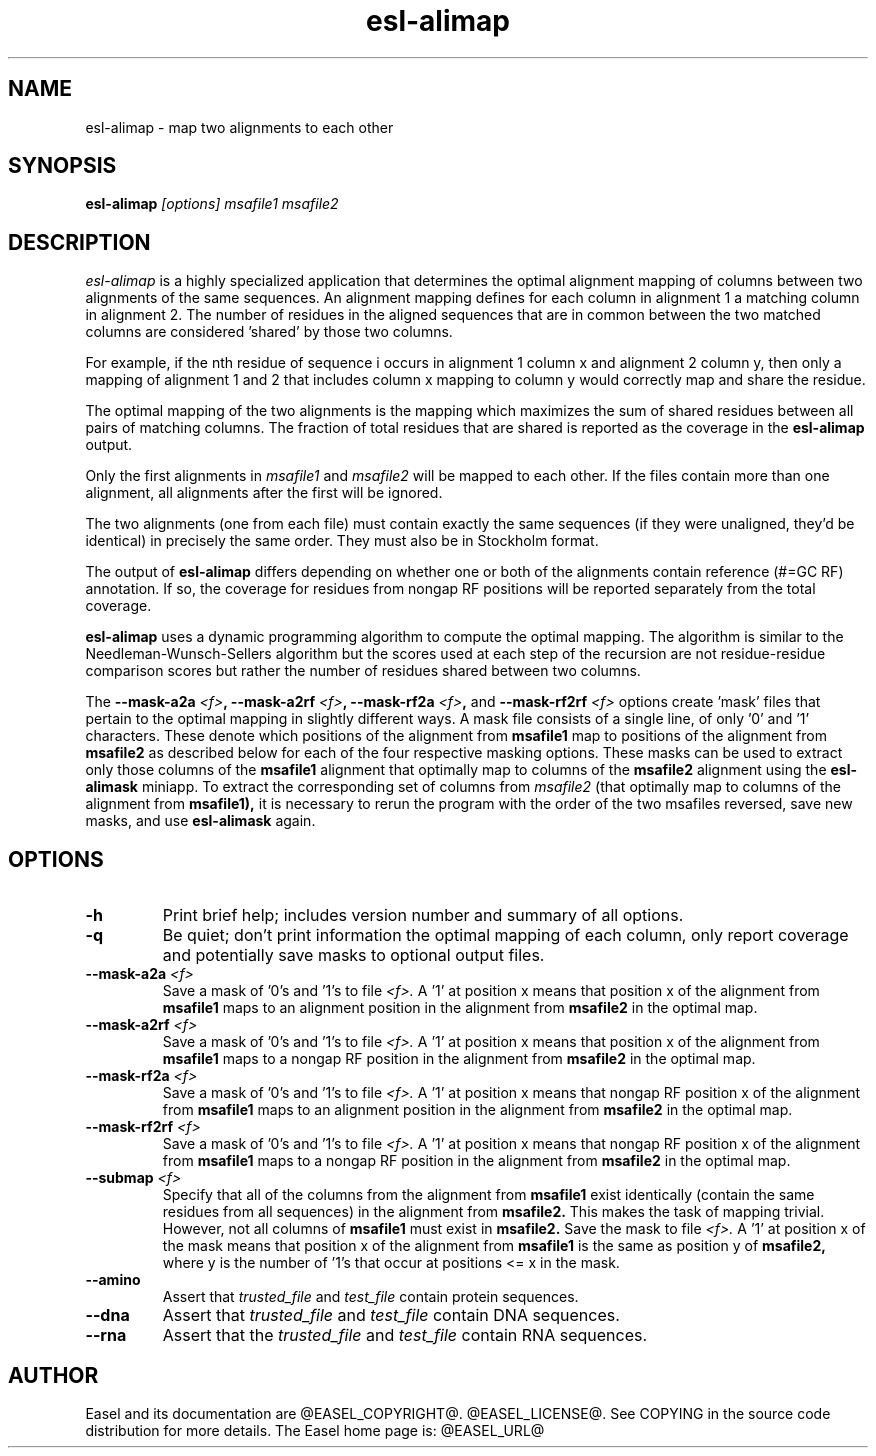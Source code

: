 .TH "esl-alimap" 1 "@EASEL_DATE@" "Easel @PACKAGE_VERSION@" "Easel miniapps"

.SH NAME
.TP 
esl-alimap - map two alignments to each other

.SH SYNOPSIS
.B esl-alimap
.I [options]
.I msafile1
.I msafile2

.SH DESCRIPTION

.I esl-alimap
is a highly specialized application that determines the optimal
alignment mapping of columns between two alignments of the same
sequences. An alignment mapping defines for each column in alignment 1
a matching column in alignment 2. The number of residues in the
aligned sequences that are in common between the two matched columns
are considered 'shared' by those two columns.

For example, if the nth residue of sequence i occurs in alignment 1
column x and alignment 2 column y, then only a mapping of alignment
1 and 2 that includes column x mapping to column y would correctly map
and share the residue. 

The optimal mapping of the two alignments is the mapping which
maximizes the sum of shared residues between all pairs of matching
columns. The fraction of total residues that are shared is reported as
the coverage in the 
.B esl-alimap
output.

Only the first alignments in 
.I msafile1 
and
.I msafile2
will be mapped to each other. If the files contain more than one
alignment, all alignments after the first will be ignored.

The two alignments (one from each file) must contain exactly the same
sequences (if they were unaligned, they'd be identical) in precisely
the same order. They must also be in Stockholm format.

The output of 
.B esl-alimap
differs depending on whether one or both of the alignments 
contain reference (#=GC RF) annotation. If so, the
coverage for residues from nongap RF positions will be reported
separately from the total coverage.

.B esl-alimap
uses a dynamic programming algorithm to compute the optimal
mapping. The algorithm is similar to the Needleman-Wunsch-Sellers
algorithm but the scores used at each step of the recursion are not
residue-residue comparison scores but rather the number of residues
shared between two columns. 

The
.BI --mask-a2a " <f>",
.BI --mask-a2rf " <f>",
.BI --mask-rf2a " <f>",
and
.BI --mask-rf2rf " <f>"
options create 'mask' files that pertain to the optimal mapping in
slightly different ways. A mask file consists of a single line, of
only '0' and '1' characters. These denote which positions of the
alignment from 
.B msafile1
map to positions of the alignment from 
.B msafile2
as described below for each of the four respective masking options.
These masks can be used to extract only those columns of the 
.B msafile1
alignment 
that optimally map to columns of the 
.B msafile2
alignment
using the 
.B esl-alimask
miniapp. To extract the corresponding set of columns 
from 
.I msafile2
(that optimally map to columns of the alignment from
.B msafile1),
it is necessary to rerun the program with the order of the two 
msafiles reversed, save new masks, and use
.B esl-alimask
again.

.SH OPTIONS

.TP
.B -h
Print brief help; includes version number and summary of
all options.

.TP
.B -q
Be quiet; don't print information the optimal mapping of each column,
only report coverage and potentially save masks to optional output files. 

.TP
.BI --mask-a2a " <f>"
Save a mask of '0's and '1's to file
.I <f>.
A '1' at position x means that position x of the alignment from
.B msafile1
maps to an alignment position in the alignment from
.B msafile2
in the optimal map.

.TP
.BI --mask-a2rf " <f>"
Save a mask of '0's and '1's to file
.I <f>.
A '1' at position x means that position x of the alignment from
.B msafile1
maps to a nongap RF position in the alignment from 
.B msafile2
in the optimal map.

.TP
.BI --mask-rf2a " <f>"
Save a mask of '0's and '1's to file
.I <f>.
A '1' at position x means that nongap RF position x of the alignment from
.B msafile1
maps to an alignment position in the alignment from 
.B msafile2
in the optimal map.

.TP
.BI --mask-rf2rf " <f>"
Save a mask of '0's and '1's to file
.I <f>.
A '1' at position x means that nongap RF position x of the alignment from
.B msafile1
maps to a nongap RF position in the alignment from 
.B msafile2
in the optimal map.

.TP
.BI --submap " <f>"
Specify that all of the columns from the alignment from 
.B msafile1
exist identically (contain the same residues from all sequences) in
the alignment from 
.B msafile2. 
This makes the task of mapping trivial.
However, not all columns of 
.B msafile1 
must exist in 
.B msafile2.
Save the mask to file
.I <f>.
A '1' at position x of the mask means that position x of the alignment from
.B msafile1
is the same as position y of
.B msafile2,
where y is the number of '1's that occur at positions <= x in the mask.

.TP
.B --amino
Assert that 
.I trusted_file
and 
.I test_file
contain protein sequences. 

.TP 
.B --dna
Assert that 
.I trusted_file
and 
.I test_file
contain DNA sequences. 

.TP 
.B --rna
Assert that the 
.I trusted_file
and 
.I test_file
contain RNA sequences. 

.SH AUTHOR

Easel and its documentation are @EASEL_COPYRIGHT@.
@EASEL_LICENSE@.
See COPYING in the source code distribution for more details.
The Easel home page is: @EASEL_URL@
